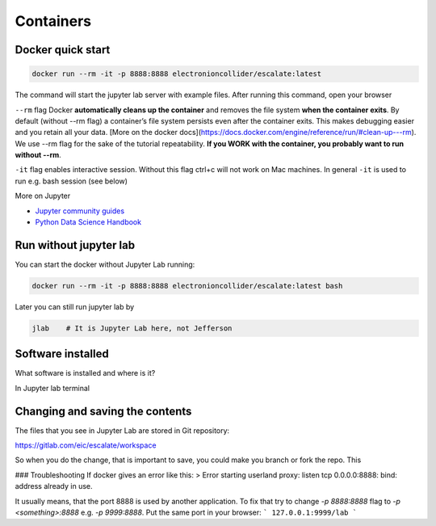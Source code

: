 Containers
==========


Docker quick start
------------------


.. code:: bash

    docker run --rm -it -p 8888:8888 electronioncollider/escalate:latest


The command will start the jupyter lab server with example files. After running this command,
open your browser

``--rm`` flag Docker **automatically cleans up the container** and removes the file system **when
the container exits**. By default (without --rm flag) a container’s file system persists
even after the container exits. This makes debugging easier and you retain all your data.
[More on the docker docs](https://docs.docker.com/engine/reference/run/#clean-up---rm).
We use --rm flag for the sake of the tutorial repeatability. **If you WORK with the container, you probably
want to run without --rm**.


``-it`` flag enables interactive session. Without this flag ctrl+c will not work on Mac
machines. In general ``-it`` is used to run e.g. bash session (see below)


More on Jupyter

- `Jupyter community guides <https://jupyter.readthedocs.io/en/latest/community/content-community.html>`_
- `Python Data Science Handbook <https://github.com/jakevdp/PythonDataScienceHandbook>`_


Run without jupyter lab
-----------------------

You can start the docker without Jupyter Lab running:


.. code:: bash

   docker run --rm -it -p 8888:8888 electronioncollider/escalate:latest bash


Later you can still run jupyter lab by

.. code:: bash

    jlab    # It is Jupyter Lab here, not Jefferson


Software installed
------------------

What software is installed and where is it?

In Jupyter lab terminal


Changing and saving the contents
--------------------------------

The files that you see in Jupyter Lab are stored in Git repository:

https://gitlab.com/eic/escalate/workspace

So when you do the change, that is important to save, you could make
you branch or fork the repo. This


### Troubleshooting
If docker gives an error like this:
> Error starting userland proxy: listen tcp 0.0.0.0:8888: bind: address already in use.

It usually means, that the port 8888 is used by another application.
To fix that try to change `-p 8888:8888` flag to `-p <something>:8888`
e.g. `-p 9999:8888`. Put the same port in your browser:
```
127.0.0.1:9999/lab
```
